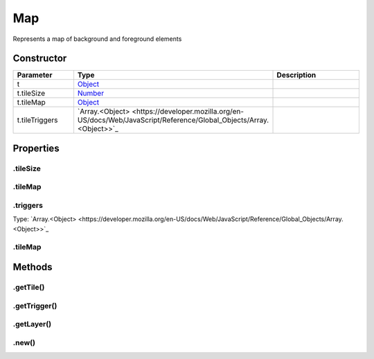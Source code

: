 ===
Map
===


Represents a map of background and foreground elements

Constructor
===========
.. list-table::
   :widths: 25 25 50
   :header-rows: 1

   * - Parameter
     - Type
     - Description
   * - t
     - `Object <https://developer.mozilla.org/en-US/docs/Web/JavaScript/Reference/Global_Objects/Object>`_
     - 
   * - t.tileSize
     - `Number <https://developer.mozilla.org/en-US/docs/Web/JavaScript/Reference/Global_Objects/Number>`_
     - 
   * - t.tileMap
     - `Object <https://developer.mozilla.org/en-US/docs/Web/JavaScript/Reference/Global_Objects/Object>`_
     - 
   * - t.tileTriggers
     - `Array.<Object> <https://developer.mozilla.org/en-US/docs/Web/JavaScript/Reference/Global_Objects/Array.<Object>>`_
     - 

Properties
==========
.. _Map.tileSize:


.tileSize
---------


.. _Map.tileMap:


.tileMap
--------


.. _Map.triggers:


.triggers
---------
Type: `Array.<Object> <https://developer.mozilla.org/en-US/docs/Web/JavaScript/Reference/Global_Objects/Array.<Object>>`_

.. _Map.tileMap:


.tileMap
--------



Methods
=======
.. _Map.getTile:

.getTile()
----------

.. list-table::
   :widths: 25 25 50
   :header-rows: 1

   * - Parameter
     - Type
     - Description
.. _Map.getTrigger:

.getTrigger()
-------------

.. list-table::
   :widths: 25 25 50
   :header-rows: 1

   * - Parameter
     - Type
     - Description
.. _Map.getLayer:

.getLayer()
-----------

.. list-table::
   :widths: 25 25 50
   :header-rows: 1

   * - Parameter
     - Type
     - Description
.. _Map.new:

.new()
------

.. list-table::
   :widths: 25 25 50
   :header-rows: 1

   * - Parameter
     - Type
     - Description
